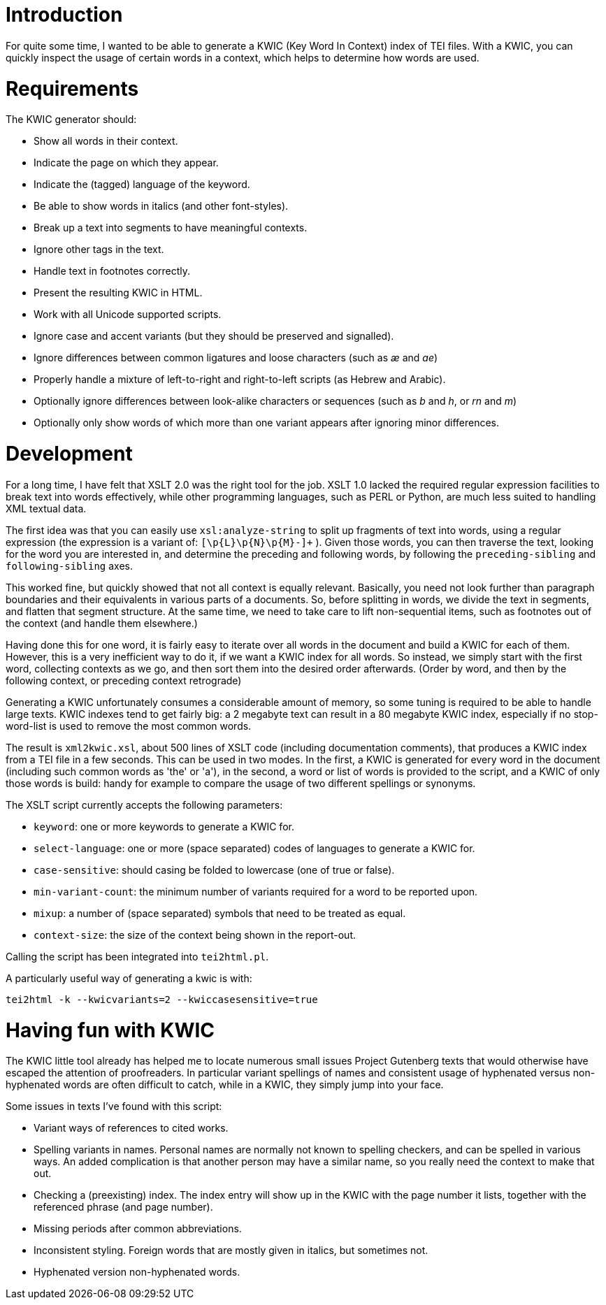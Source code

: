 = Introduction

For quite some time, I wanted to be able to generate a KWIC (Key Word In Context) index of TEI files. With a KWIC, you can quickly inspect the usage of certain words in a context, which helps to determine how words are used.

= Requirements

The KWIC generator should:

* Show all words in their context.
* Indicate the page on which they appear.
* Indicate the (tagged) language of the keyword.
* Be able to show words in italics (and other font-styles).
* Break up a text into segments to have meaningful contexts.
* Ignore other tags in the text.
* Handle text in footnotes correctly.
* Present the resulting KWIC in HTML.
* Work with all Unicode supported scripts.
* Ignore case and accent variants (but they should be preserved and signalled).
* Ignore differences between common ligatures and loose characters (such as _æ_ and _ae_)
* Properly handle a mixture of left-to-right and right-to-left scripts (as Hebrew and Arabic).
* Optionally ignore differences between look-alike characters or sequences (such as _b_ and _h_, or _rn_ and _m_)
* Optionally only show words of which more than one variant appears after ignoring minor differences.

= Development

For a long time, I have felt that XSLT 2.0 was the right tool for the job. XSLT 1.0 lacked the required regular expression facilities to break text into words effectively, while other programming languages, such as PERL or Python, are much less suited to handling XML textual data.

The first idea was that you can easily use `xsl:analyze-string` to split up fragments of text into words, using a regular expression (the expression is a variant of: `[\p{L}\p{N}\p{M}-]+` ). Given those words, you can then traverse the text, looking for the word you are interested in, and determine the preceding and following words, by following the `preceding-sibling` and `following-sibling` axes.

This worked fine, but quickly showed that not all context is equally relevant. Basically, you need not look further than paragraph boundaries and their equivalents in various parts of a documents. So, before splitting in words, we divide the text in segments, and flatten that segment structure. At the same time, we need to take care to lift non-sequential items, such as footnotes out of the context (and handle them elsewhere.)

Having done this for one word, it is fairly easy to iterate over all words in the document and build a KWIC for each of them. However, this is a very inefficient way to do it, if we want a KWIC index for all words. So instead, we simply start with the first word, collecting contexts as we go, and then sort them into the desired order afterwards. (Order by word, and then by the following context, or preceding context retrograde)

Generating a KWIC unfortunately consumes a considerable amount of memory, so some tuning is required to be able to handle large texts. KWIC indexes tend to get fairly big: a 2 megabyte text can result in a 80 megabyte KWIC index, especially if no stop-word-list is used to remove the most common words.

The result is `xml2kwic.xsl`, about 500 lines of XSLT code (including documentation comments), that produces a KWIC index from a TEI file in a few seconds. This can be used in two modes. In the first, a KWIC is generated for every word in the document (including such common words as 'the' or 'a'), in the second, a word or list of words is provided to the script, and a KWIC of only those words is build: handy for example to compare the usage of two different spellings or synonyms.

The XSLT script currently accepts the following parameters:

* `keyword`: one or more keywords to generate a KWIC for.
* `select-language`: one or more (space separated) codes of languages to generate a KWIC for.
* `case-sensitive`: should casing be folded to lowercase (one of true or false).
* `min-variant-count`: the minimum number of variants required for a word to be reported upon.
* `mixup`: a number of (space separated) symbols that need to be treated as equal.
* `context-size`: the size of the context being shown in the report-out.

Calling the script has been integrated into `tei2html.pl`.

A particularly useful way of generating a kwic is with:

`tei2html -k --kwicvariants=2 --kwiccasesensitive=true`

= Having fun with KWIC

The KWIC little tool already has helped me to locate numerous small issues Project Gutenberg texts that would otherwise have escaped the attention of proofreaders. In particular variant spellings of names and consistent usage of hyphenated versus non-hyphenated words are often difficult to catch, while in a KWIC, they simply jump into your face.

Some issues in texts I've found with this script:

* Variant ways of references to cited works.
* Spelling variants in names. Personal names are normally not known to spelling checkers, and can be spelled in various ways. An added complication is that another person may have a similar name, so you really need the context to make that out.
* Checking a (preexisting) index. The index entry will show up in the KWIC with the page number it lists, together with the referenced phrase (and page number).
* Missing periods after common abbreviations.
* Inconsistent styling. Foreign words that are mostly given in italics, but sometimes not.
* Hyphenated version non-hyphenated words.